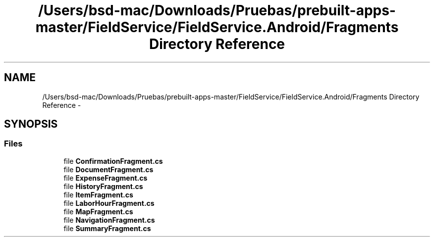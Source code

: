 .TH "/Users/bsd-mac/Downloads/Pruebas/prebuilt-apps-master/FieldService/FieldService.Android/Fragments Directory Reference" 3 "Tue Jul 1 2014" "My Project" \" -*- nroff -*-
.ad l
.nh
.SH NAME
/Users/bsd-mac/Downloads/Pruebas/prebuilt-apps-master/FieldService/FieldService.Android/Fragments Directory Reference \- 
.SH SYNOPSIS
.br
.PP
.SS "Files"

.in +1c
.ti -1c
.RI "file \fBConfirmationFragment\&.cs\fP"
.br
.ti -1c
.RI "file \fBDocumentFragment\&.cs\fP"
.br
.ti -1c
.RI "file \fBExpenseFragment\&.cs\fP"
.br
.ti -1c
.RI "file \fBHistoryFragment\&.cs\fP"
.br
.ti -1c
.RI "file \fBItemFragment\&.cs\fP"
.br
.ti -1c
.RI "file \fBLaborHourFragment\&.cs\fP"
.br
.ti -1c
.RI "file \fBMapFragment\&.cs\fP"
.br
.ti -1c
.RI "file \fBNavigationFragment\&.cs\fP"
.br
.ti -1c
.RI "file \fBSummaryFragment\&.cs\fP"
.br
.in -1c
